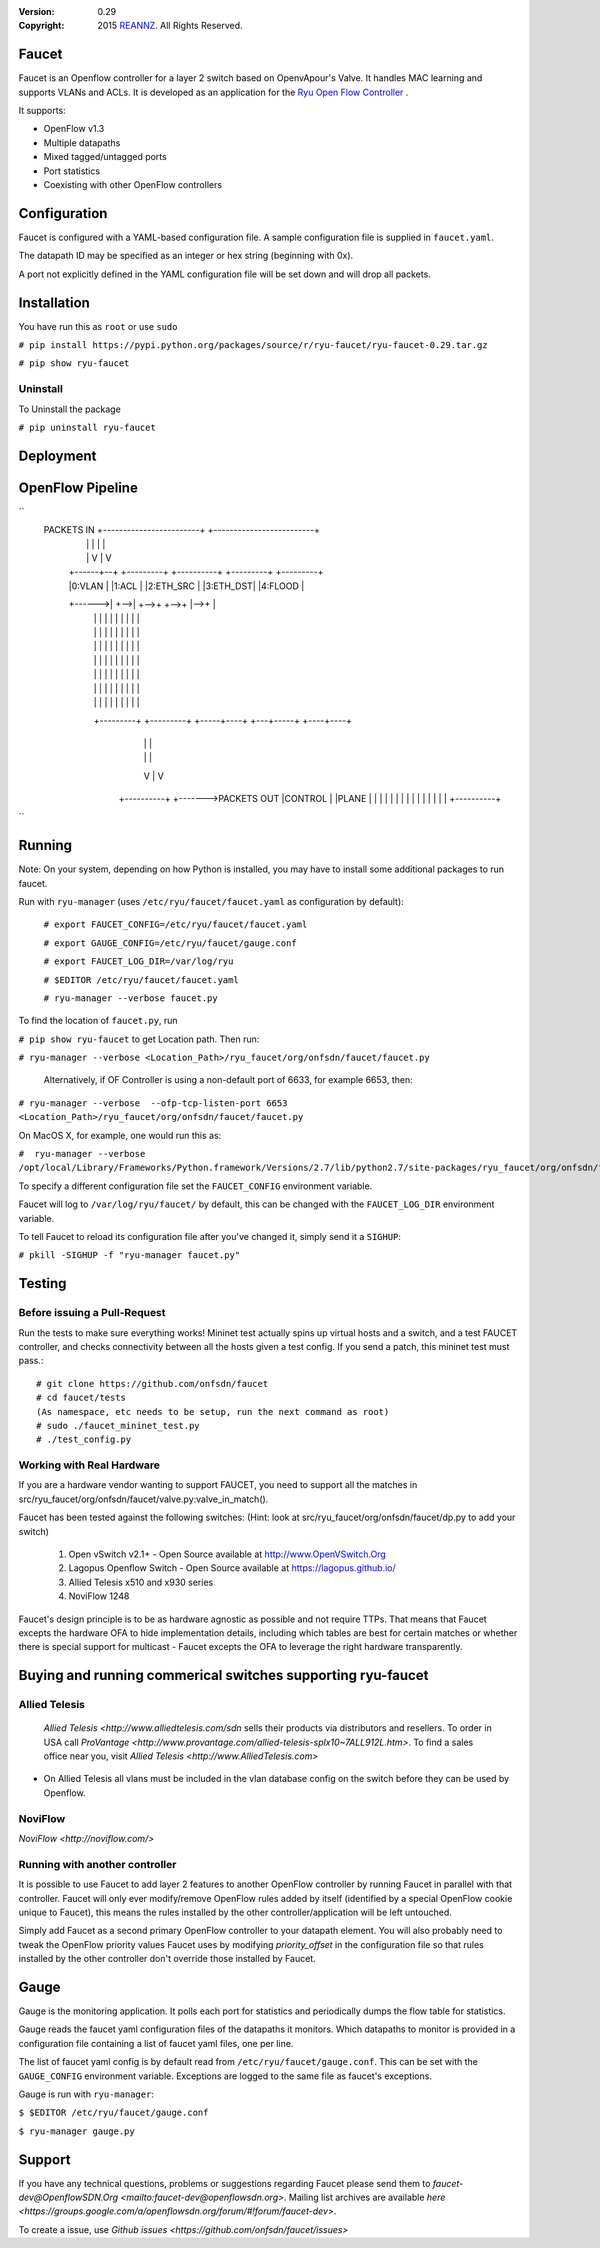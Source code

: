 :version: 0.29
:copyright: 2015 `REANNZ <http://www.reannz.co.nz/>`_.  All Rights Reserved.

.. meta::
   :keywords: Openflow, Ryu, Faucet, VLAN, SDN

======
Faucet
======

Faucet is an Openflow controller for a layer 2 switch based on OpenvApour's Valve. It handles MAC learning and supports VLANs and ACLs.  It is developed as an application for the `Ryu Open Flow Controller <http://osrg.github.io/ryu/>`_
.

It supports:

- OpenFlow v1.3
- Multiple datapaths
- Mixed tagged/untagged ports
- Port statistics
- Coexisting with other OpenFlow controllers

=============
Configuration
=============

Faucet is configured with a YAML-based configuration file. A sample configuration file is supplied in ``faucet.yaml``.

The datapath ID may be specified as an integer or hex string (beginning with 0x).

A port not explicitly defined in the YAML configuration file will be set down and will drop all packets.

============
Installation
============
You have run this as ``root`` or use ``sudo``

``# pip install https://pypi.python.org/packages/source/r/ryu-faucet/ryu-faucet-0.29.tar.gz``

``# pip show ryu-faucet``

Uninstall
---------
To Uninstall the package

``# pip uninstall ryu-faucet``

==========
Deployment
==========
.. image:: src/docs/faucet_deployment.png

=================
OpenFlow Pipeline
=================
``
 PACKETS IN       +------------------------+  +-------------------------+
   |              |                        |  |                         |
   |              |                        V  |                         V
   |       +------+--+   +---------+   +----------+   +---------+   +---------+
   |       |0:VLAN   |   |1:ACL    |   |2:ETH_SRC |   |3:ETH_DST|   |4:FLOOD  |
   +------>|         +-->|         +-->+          +-->+         |-->+         |
           |         |   |         |   |          |   |         |   |         |
           |         |   |         |   |          |   |         |   |         |
           |         |   |         |   |          |   |         |   |         |
           |         |   |         |   |          |   |         |   |         |
           |         |   |         |   |          |   |         |   |         |
           |         |   |         |   |          |   |         |   |         |
           |         |   |         |   |          |   |         |   |         |
           +---------+   +---------+   +-----+----+   +---+-----+   +----+----+
                                             |            |              |
                                             |            |              |
                                             V            |              V     
                                       +----------+       +------->PACKETS OUT
                                       |CONTROL   |
                                       |PLANE     |
                                       |          |
                                       |          |
                                       |          |
                                       |          |
                                       |          |
                                       |          |
                                       |          |
                                       +----------+
``

=======
Running
=======

Note: On your system, depending on how Python is installed, you may have to install some additional packages to run faucet.

Run with ``ryu-manager`` (uses ``/etc/ryu/faucet/faucet.yaml`` as configuration by default):


    ``# export FAUCET_CONFIG=/etc/ryu/faucet/faucet.yaml``
    
    ``# export GAUGE_CONFIG=/etc/ryu/faucet/gauge.conf``
    
    ``# export FAUCET_LOG_DIR=/var/log/ryu``
    
    ``# $EDITOR /etc/ryu/faucet/faucet.yaml``
    
    ``# ryu-manager --verbose faucet.py``


To find the location of ``faucet.py``, run 

``# pip show ryu-faucet`` to get Location path.  Then run:

``# ryu-manager --verbose <Location_Path>/ryu_faucet/org/onfsdn/faucet/faucet.py``

  Alternatively, if OF Controller is using a non-default port of 6633, for example 6653, then:

``# ryu-manager --verbose  --ofp-tcp-listen-port 6653 <Location_Path>/ryu_faucet/org/onfsdn/faucet/faucet.py``

On MacOS X, for example, one would run this as:

``#  ryu-manager --verbose /opt/local/Library/Frameworks/Python.framework/Versions/2.7/lib/python2.7/site-packages/ryu_faucet/org/onfsdn/faucet/faucet.py``

To specify a different configuration file set the ``FAUCET_CONFIG`` environment variable.

Faucet will log to ``/var/log/ryu/faucet/`` by default, this can be changed with the ``FAUCET_LOG_DIR`` environment variable.

To tell Faucet to reload its configuration file after you've changed it, simply send it a ``SIGHUP``:

``# pkill -SIGHUP -f "ryu-manager faucet.py"``

=======
Testing
=======

Before issuing a Pull-Request
-----------------------------
Run the tests to make sure everything works!
Mininet test actually spins up virtual hosts and a switch, and a test FAUCET controller, and checks connectivity between all the hosts given a test config.  If you send a patch, this mininet test must pass.::

    # git clone https://github.com/onfsdn/faucet
    # cd faucet/tests
    (As namespace, etc needs to be setup, run the next command as root)
    # sudo ./faucet_mininet_test.py
    # ./test_config.py

Working with Real Hardware
--------------------------

If you are a hardware vendor wanting to support FAUCET, you need to support all the matches in src/ryu_faucet/org/onfsdn/faucet/valve.py:valve_in_match().

Faucet has been tested against the following switches:
(Hint: look at src/ryu_faucet/org/onfsdn/faucet/dp.py to add your switch)

    1. Open vSwitch v2.1+ - Open Source available at http://www.OpenVSwitch.Org
    2. Lagopus Openflow Switch - Open Source available at https://lagopus.github.io/
    3. Allied Telesis x510 and x930 series
    4. NoviFlow 1248
    
Faucet's design principle is to be as hardware agnostic as possible and not require TTPs. That means that Faucet excepts the hardware OFA to hide implementation details, including which tables are best for certain matches or whether there is special support for multicast - Faucet excepts the OFA to leverage the right hardware transparently. 

================================================
Buying and running commerical switches supporting ryu-faucet
================================================

Allied Telesis
--------------

 `Allied Telesis <http://www.alliedtelesis.com/sdn` sells their products via distributors and resellers. To order in USA call `ProVantage <http://www.provantage.com/allied-telesis-splx10~7ALL912L.htm>`.  To find a sales office near you, visit `Allied Telesis <http://www.AlliedTelesis.com>`
 
* On Allied Telesis all vlans must be included in the vlan database config on the switch before they can be used by Openflow.


NoviFlow
--------
`NoviFlow <http://noviflow.com/>`

Running with another controller
-------------------------------

It is possible to use Faucet to add layer 2 features to another OpenFlow controller by running Faucet in parallel with that controller. Faucet will only ever modify/remove OpenFlow rules added by itself (identified by a special OpenFlow cookie unique to Faucet), this means the rules installed by the other controller/application will be left untouched.

Simply add Faucet as a second primary OpenFlow controller to your datapath element. You will also probably need to tweak the OpenFlow priority values Faucet uses by modifying `priority_offset` in the configuration file so that rules installed by the other controller don't override those installed by Faucet.

=====
Gauge
=====

Gauge is the monitoring application. It polls each port for statistics and periodically dumps the flow table for statistics.

Gauge reads the faucet yaml configuration files of the datapaths it monitors. Which datapaths to monitor is provided in a configuration file containing a list of faucet yaml files, one per line.

The list of faucet yaml config is by default read from ``/etc/ryu/faucet/gauge.conf``. This can be set with the ``GAUGE_CONFIG`` environment variable. Exceptions are logged to the same file as faucet's exceptions.

Gauge is run with ``ryu-manager``:

``$ $EDITOR /etc/ryu/faucet/gauge.conf``

``$ ryu-manager gauge.py``

=======
Support
=======

If you have any technical questions, problems or suggestions regarding Faucet please send them to `faucet-dev@OpenflowSDN.Org <mailto:faucet-dev@openflowsdn.org>`.  Mailing list archives are available `here <https://groups.google.com/a/openflowsdn.org/forum/#!forum/faucet-dev>`.

To create a issue, use `Github issues <https://github.com/onfsdn/faucet/issues>`

